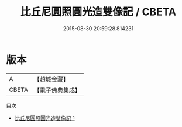 #+TITLE: 比丘尼圓照圓光造雙像記 / CBETA

#+DATE: 2015-08-30 20:59:28.814231
* 版本
 |         A|【趙城金藏】  |
 |     CBETA|【電子佛典集成】|
目次
 - [[file:KR6o0037_001.txt][比丘尼圓照圓光造雙像記 1]]
